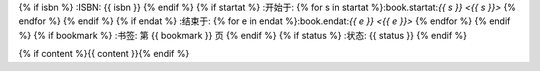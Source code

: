 {% if isbn %}
:ISBN: {{ isbn }}
{% endif %}
{% if startat %}
:开始于: {% for s in startat %}:book.startat:`{{ s }} <{{ s }}>` {% endfor %}
{% endif %}
{% if endat %}
:结束于: {% for e in endat %}:book.endat:`{{ e }} <{{ e }}>` {% endfor %}
{% endif %}
{% if bookmark %}
:书签: 第 {{ bookmark }} 页
{% endif %}
{% if status %}
:状态: {{ status }}
{% endif %}

{% if content %}{{ content }}{% endif %}

